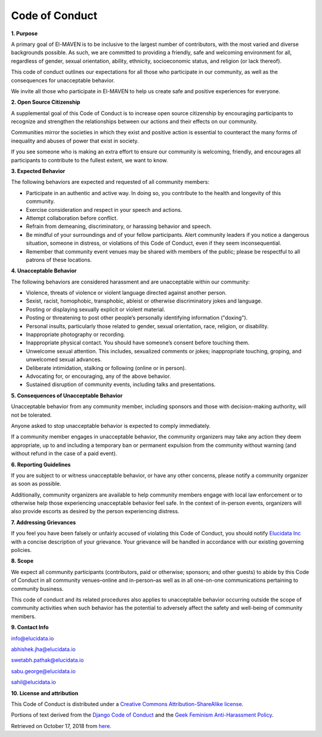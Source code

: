 Code of Conduct
===============

**1. Purpose**

A primary goal of El-MAVEN is to be inclusive to the largest number of contributors, with the most varied and diverse backgrounds possible. As such, we are committed to providing a friendly, safe and welcoming environment for all, regardless of gender, sexual orientation, ability, ethnicity, socioeconomic status, and religion (or lack thereof).

This code of conduct outlines our expectations for all those who participate in our community, as well as the consequences for unacceptable behavior.

We invite all those who participate in El-MAVEN to help us create safe and positive experiences for everyone.

**2. Open Source Citizenship**

A supplemental goal of this Code of Conduct is to increase open source citizenship by encouraging participants to recognize and strengthen the relationships between our actions and their effects on our community.

Communities mirror the societies in which they exist and positive action is essential to counteract the many forms of inequality and abuses of power that exist in society.

If you see someone who is making an extra effort to ensure our community is welcoming, friendly, and encourages all participants to contribute to the fullest extent, we want to know.

**3. Expected Behavior**

The following behaviors are expected and requested of all community members:

* Participate in an authentic and active way. In doing so, you contribute to the health and longevity of this community.

* Exercise consideration and respect in your speech and actions.

* Attempt collaboration before conflict.

* Refrain from demeaning, discriminatory, or harassing behavior and speech.

* Be mindful of your surroundings and of your fellow participants. Alert community leaders if you notice a dangerous situation, someone in distress, or violations of this Code of Conduct, even if they seem inconsequential.

* Remember that community event venues may be shared with members of the public; please be respectful to all patrons of these locations.

**4. Unacceptable Behavior**

The following behaviors are considered harassment and are unacceptable within our community:

* Violence, threats of violence or violent language directed against another person.

* Sexist, racist, homophobic, transphobic, ableist or otherwise discriminatory jokes and language.

* Posting or displaying sexually explicit or violent material.

* Posting or threatening to post other people’s personally identifying information ("doxing").

* Personal insults, particularly those related to gender, sexual orientation, race, religion, or disability.

* Inappropriate photography or recording.

* Inappropriate physical contact. You should have someone’s consent before touching them.

* Unwelcome sexual attention. This includes, sexualized comments or jokes; inappropriate touching, groping, and unwelcomed sexual advances.

* Deliberate intimidation, stalking or following (online or in person).

* Advocating for, or encouraging, any of the above behavior.

* Sustained disruption of community events, including talks and presentations.

**5. Consequences of Unacceptable Behavior**

Unacceptable behavior from any community member, including sponsors and those with decision-making authority, will not be tolerated.

Anyone asked to stop unacceptable behavior is expected to comply immediately.

If a community member engages in unacceptable behavior, the community organizers may take any action they deem appropriate, up to and including a temporary ban or permanent expulsion from the community without warning (and without refund in the case of a paid event).

**6. Reporting Guidelines**

If you are subject to or witness unacceptable behavior, or have any other concerns, please notify a community organizer as soon as possible.

Additionally, community organizers are available to help community members engage with local law enforcement or to otherwise help those experiencing unacceptable behavior feel safe. In the context of in-person events, organizers will also provide escorts as desired by the person experiencing distress.

**7. Addressing Grievances**

If you feel you have been falsely or unfairly accused of violating this Code of Conduct, you should notify `Elucidata Inc <http://elucidata.io/>`_ with a concise description of your grievance. Your grievance will be handled in accordance with our existing governing policies.

**8. Scope**

We expect all community participants (contributors, paid or otherwise; sponsors; and other guests) to abide by this Code of Conduct in all community venues–online and in-person–as well as in all one-on-one communications pertaining to community business.

This code of conduct and its related procedures also applies to unacceptable behavior occurring outside the scope of community activities when such behavior has the potential to adversely affect the safety and well-being of community members.

**9. Contact Info**

info@elucidata.io

abhishek.jha@elucidata.io

swetabh.pathak@elucidata.io

sabu.george@elucidata.io

sahil@elucidata.io

**10. License and attribution**

This Code of Conduct is distributed under a `Creative Commons Attribution-ShareAlike license <http://creativecommons.org/licenses/by-sa/3.0/)>`_.

Portions of text derived from the `Django Code of Conduct <https://www.djangoproject.com/conduct/>`_ and the `Geek Feminism Anti-Harassment Policy <http://geekfeminism.wikia.com/wiki/Conference_anti-harassment/Policy>`_.

Retrieved on October 17, 2018 from `here <http://citizencodeofconduct.org/>`_.
